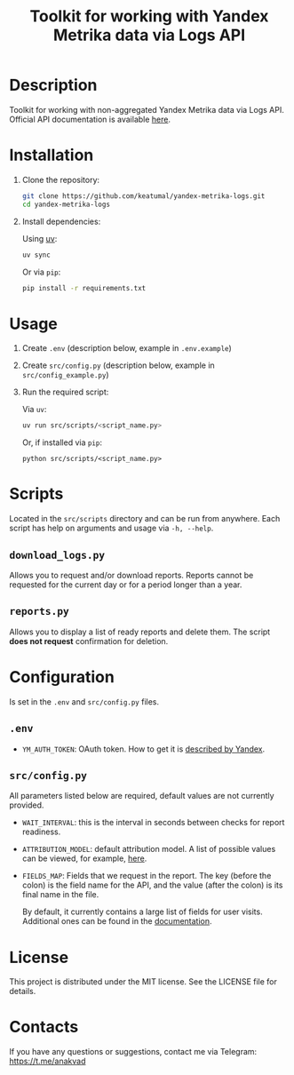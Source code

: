 #+title: Toolkit for working with Yandex Metrika data via Logs API

* Description

Toolkit for working with non-aggregated Yandex Metrika data via Logs API. Official API documentation is available [[https://yandex.com/dev/metrika/en/logs/][here]].

* Installation

1. Clone the repository:

   #+begin_src sh
     git clone https://github.com/keatumal/yandex-metrika-logs.git
     cd yandex-metrika-logs
   #+end_src

2. Install dependencies:

   Using [[https://github.com/astral-sh/uv][uv]]:

   #+begin_src sh
     uv sync
   #+end_src

   Or via =pip=:

   #+begin_src sh
  pip install -r requirements.txt
  #+end_src

* Usage

1. Create ~.env~ (description below, example in ~.env.example~)
2. Create ~src/config.py~ (description below, example in ~src/config_example.py~)
3. Run the required script:

   Via =uv=:

      #+begin_src sh
        uv run src/scripts/<script_name.py>
      #+end_src

   Or, if installed via =pip=:
   
     #+begin_src
     python src/scripts/<script_name.py>
     #+end_src

* Scripts

Located in the ~src/scripts~ directory and can be run from anywhere. Each script has help on arguments and usage via =-h, --help=.

** =download_logs.py=

Allows you to request and/or download reports. Reports cannot be requested for the current day or for a period longer than a year.

** =reports.py=

Allows you to display a list of ready reports and delete them. The script *does not request* confirmation for deletion.

* Configuration

Is set in the ~.env~ and ~src/config.py~ files.

** ~.env~

- =YM_AUTH_TOKEN=: OAuth token. How to get it is [[https://yandex.com/dev/metrika/en/intro/authorization][described by Yandex]].

** ~src/config.py~

All parameters listed below are required, default values are not currently provided.

- =WAIT_INTERVAL=: this is the interval in seconds between checks for report readiness.
- =ATTRIBUTION_MODEL=: default attribution model. A list of possible values can be viewed, for example, [[https://yandex.ru/dev/metrika/en/logs/openapi/getLogRequests][here]].
- =FIELDS_MAP=: Fields that we request in the report. The key (before the colon) is the field name for the API, and the value (after the colon) is its final name in the file.

  By default, it currently contains a large list of fields for user visits. Additional ones can be found in the [[https://yandex.com/dev/metrika/en/logs/fields/hits][documentation]].

* License

This project is distributed under the MIT license. See the LICENSE file for details.

* Contacts

If you have any questions or suggestions, contact me via Telegram: https://t.me/anakvad
